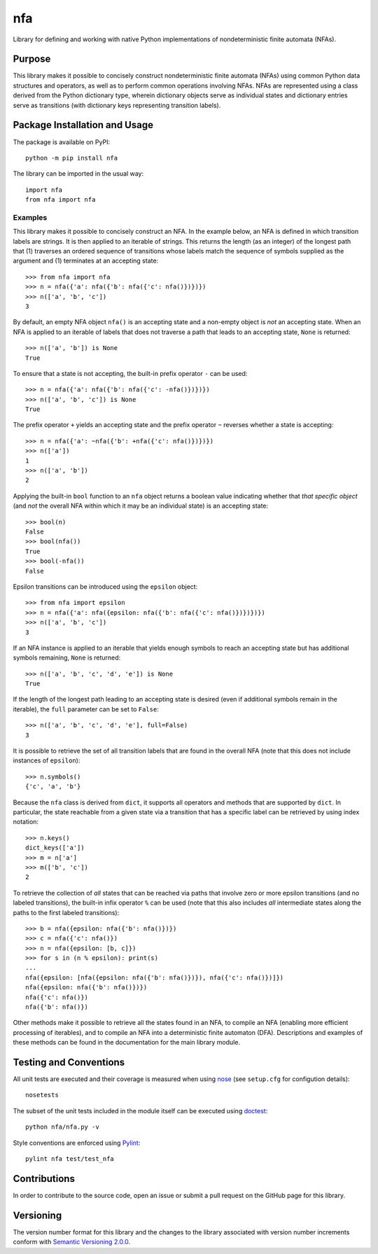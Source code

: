 ===
nfa
===

Library for defining and working with native Python implementations of nondeterministic finite automata (NFAs).

|pypi| |travis| |coveralls|

.. |pypi| image:: https://badge.fury.io/py/nfa.svg
   :target: https://badge.fury.io/py/nfa
   :alt: PyPI version and link.

.. |travis| image:: https://travis-ci.com/reity/nfa.svg?branch=main
   :target: https://travis-ci.com/reity/nfa

.. |coveralls| image:: https://coveralls.io/repos/github/reity/nfa/badge.svg?branch=main
   :target: https://coveralls.io/github/reity/nfa?branch=main

Purpose
-------
This library makes it possible to concisely construct nondeterministic finite automata (NFAs) using common Python data structures and operators, as well as to perform common operations involving NFAs. NFAs are represented using a class derived from the Python dictionary type, wherein dictionary objects serve as individual states and dictionary entries serve as transitions (with dictionary keys representing transition labels).

Package Installation and Usage
------------------------------
The package is available on PyPI::

    python -m pip install nfa

The library can be imported in the usual way::

    import nfa
    from nfa import nfa

Examples
^^^^^^^^
This library makes it possible to concisely construct an NFA. In the example below, an NFA is defined in which transition labels are strings. It is then applied to an iterable of strings. This returns the length (as an integer) of the longest path that (1) traverses an ordered sequence of transitions whose labels match the sequence of symbols supplied as the argument and (1) terminates at an accepting state::

    >>> from nfa import nfa
    >>> n = nfa({'a': nfa({'b': nfa({'c': nfa()})})})
    >>> n(['a', 'b', 'c'])
    3

By default, an empty NFA object ``nfa()`` is an accepting state and a non-empty object is *not* an accepting state. When an NFA is applied to an iterable of labels that does not traverse a path that leads to an accepting state, ``None`` is returned::

    >>> n(['a', 'b']) is None
    True

To ensure that a state is not accepting, the built-in prefix operator ``-`` can be used::

    >>> n = nfa({'a': nfa({'b': nfa({'c': -nfa()})})})
    >>> n(['a', 'b', 'c']) is None
    True

The prefix operator ``+`` yields an accepting state and the prefix operator ``~`` reverses whether a state is accepting::

    >>> n = nfa({'a': ~nfa({'b': +nfa({'c': nfa()})})})
    >>> n(['a'])
    1
    >>> n(['a', 'b'])
    2

Applying the built-in ``bool`` function to an ``nfa`` object returns a boolean value indicating whether that *that specific object* (and *not* the overall NFA within which it may be an individual state) is an accepting state::

    >>> bool(n)
    False
    >>> bool(nfa())
    True
    >>> bool(-nfa())
    False

Epsilon transitions can be introduced using the ``epsilon`` object::

    >>> from nfa import epsilon
    >>> n = nfa({'a': nfa({epsilon: nfa({'b': nfa({'c': nfa()})})})})
    >>> n(['a', 'b', 'c'])
    3

If an NFA instance is applied to an iterable that yields enough symbols to reach an accepting state but has additional symbols remaining, ``None`` is returned::

    >>> n(['a', 'b', 'c', 'd', 'e']) is None
    True
    
If the length of the longest path leading to an accepting state is desired (even if additional symbols remain in the iterable), the ``full`` parameter can be set to ``False``::

    >>> n(['a', 'b', 'c', 'd', 'e'], full=False)
    3

It is possible to retrieve the set of all transition labels that are found in the overall NFA (note that this does not include instances of ``epsilon``)::

    >>> n.symbols()
    {'c', 'a', 'b'}

Because the ``nfa`` class is derived from ``dict``, it supports all operators and methods that are supported by ``dict``. In particular, the state reachable from a given state via a transition that has a specific label can be retrieved by using index notation::

    >>> n.keys()
    dict_keys(['a'])
    >>> m = n['a']
    >>> m(['b', 'c'])
    2

To retrieve the collection of *all* states that can be reached via paths that involve zero or more epsilon transitions (and no labeled transitions), the built-in infix operator ``%`` can be used (note that this also includes *all* intermediate states along the paths to the first labeled transitions)::

    >>> b = nfa({epsilon: nfa({'b': nfa()})})
    >>> c = nfa({'c': nfa()})
    >>> n = nfa({epsilon: [b, c]})
    >>> for s in (n % epsilon): print(s)
    ...
    nfa({epsilon: [nfa({epsilon: nfa({'b': nfa()})}), nfa({'c': nfa()})]})
    nfa({epsilon: nfa({'b': nfa()})})
    nfa({'c': nfa()})
    nfa({'b': nfa()})

Other methods make it possible to retrieve all the states found in an NFA, to compile an NFA (enabling more efficient processing of iterables), and to compile an NFA into a deterministic finite automaton (DFA). Descriptions and examples of these methods can be found in the documentation for the main library module.

Testing and Conventions
-----------------------
All unit tests are executed and their coverage is measured when using `nose <https://nose.readthedocs.io/>`_ (see ``setup.cfg`` for configution details)::

    nosetests

The subset of the unit tests included in the module itself can be executed using `doctest <https://docs.python.org/3/library/doctest.html>`_::

    python nfa/nfa.py -v

Style conventions are enforced using `Pylint <https://www.pylint.org/>`_::

    pylint nfa test/test_nfa

Contributions
-------------
In order to contribute to the source code, open an issue or submit a pull request on the GitHub page for this library.

Versioning
----------
The version number format for this library and the changes to the library associated with version number increments conform with `Semantic Versioning 2.0.0 <https://semver.org/#semantic-versioning-200>`_.
